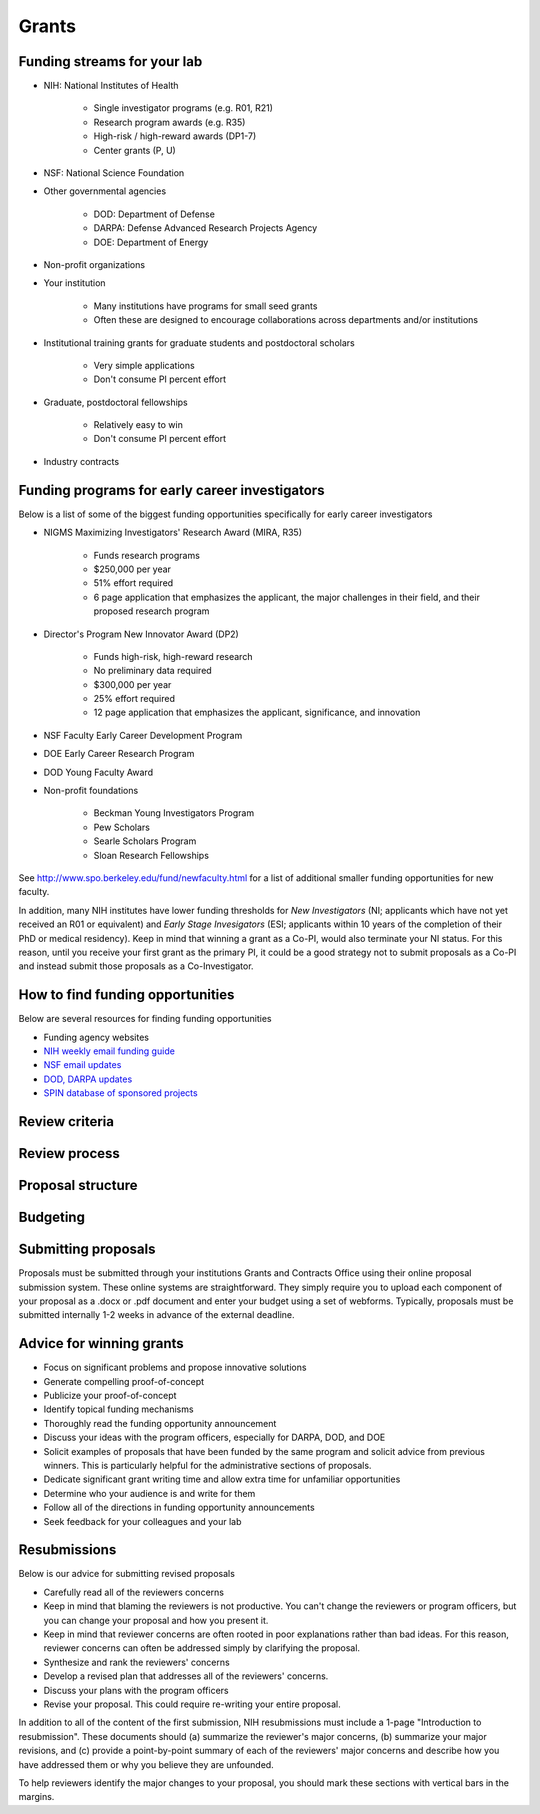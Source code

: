 Grants
======

Funding streams for your lab
----------------------------
* NIH: National Institutes of Health

    * Single investigator programs (e.g. R01, R21)
    * Research program awards (e.g. R35)
    * High-risk / high-reward awards (DP1-7)
    * Center grants (P, U)

* NSF: National Science Foundation
* Other governmental agencies

    * DOD: Department of Defense
    * DARPA: Defense Advanced Research Projects Agency
    * DOE: Department of Energy

* Non-profit organizations
* Your institution

    * Many institutions have programs for small seed grants
    * Often these are designed to encourage collaborations across departments and/or institutions

* Institutional training grants for graduate students and postdoctoral scholars

    * Very simple applications
    * Don't consume PI percent effort

* Graduate, postdoctoral fellowships

    * Relatively easy to win
    * Don't consume PI percent effort

* Industry contracts


Funding programs for early career investigators
-----------------------------------------------
Below is a list of some of the biggest funding opportunities specifically for early career investigators

* NIGMS Maximizing Investigators' Research Award (MIRA, R35)

    * Funds research programs
    * $250,000 per year
    * 51% effort required
    * 6 page application that emphasizes the applicant, the major challenges in their field, and their proposed research program

* Director's Program New Innovator Award (DP2)

    * Funds high-risk, high-reward research
    * No preliminary data required
    * $300,000 per year
    * 25% effort required
    * 12 page application that emphasizes the applicant, significance, and innovation

* NSF Faculty Early Career Development Program
* DOE Early Career Research Program
* DOD Young Faculty Award
* Non-profit foundations

    * Beckman Young Investigators Program
    * Pew Scholars
    * Searle Scholars Program
    * Sloan Research Fellowships

See `http://www.spo.berkeley.edu/fund/newfaculty.html <http://www.spo.berkeley.edu/fund/newfaculty.html>`_ for a list of additional smaller funding opportunities for new faculty.

In addition, many NIH institutes have lower funding thresholds for `New Investigators` (NI; applicants which have not yet received an R01 or equivalent) and `Early Stage Invesigators` (ESI; applicants within 10 years of the completion of their PhD or medical residency). Keep in mind that winning a grant as a Co-PI, would also terminate your NI status. For this reason, until you receive your first grant as the primary PI, it could be a good strategy not to submit proposals as a Co-PI and instead submit those proposals as a Co-Investigator.


How to find funding opportunities
---------------------------------
Below are several resources for finding funding opportunities

* Funding agency websites
* `NIH weekly email funding guide <https://grants.nih.gov/grants/guide/listserv.htm>`_
* `NSF email updates <https://www.nsf.gov/funding/index.jsp>`_
* `DOD, DARPA updates <https://www.fbo.gov>`_
* `SPIN database of sponsored projects <https://spin.infoedglobal.com>`_


Review criteria
---------------


Review process
--------------


Proposal structure
------------------


Budgeting
---------


Submitting proposals
--------------------
Proposals must be submitted through your institutions Grants and Contracts Office using their online proposal submission system. These online systems are straightforward. They simply require you to upload each component of your proposal as a .docx or .pdf document and enter your budget using a set of webforms. Typically, proposals must be submitted internally 1-2 weeks in advance of the external deadline.


Advice for winning grants
-------------------------
* Focus on significant problems and propose innovative solutions
* Generate compelling proof-of-concept
* Publicize your proof-of-concept
* Identify topical funding mechanisms
* Thoroughly read the funding opportunity announcement
* Discuss your ideas with the program officers, especially for DARPA, DOD, and DOE
* Solicit examples of proposals that have been funded by the same program and solicit advice from previous winners. This is particularly helpful for the administrative sections of proposals.
* Dedicate significant grant writing time and allow extra time for unfamiliar opportunities
* Determine who your audience is and write for them
* Follow all of the directions in funding opportunity announcements
* Seek feedback for your colleagues and your lab


Resubmissions
-------------
Below is our advice for submitting revised proposals

* Carefully read all of the reviewers concerns
* Keep in mind that blaming the reviewers is not productive. You can't change the reviewers or program officers, but you can change your proposal and how you present it.
* Keep in mind that reviewer concerns are often rooted in poor explanations rather than bad ideas. For this reason, reviewer concerns can often be addressed simply by clarifying the proposal.
* Synthesize and rank the reviewers' concerns
* Develop a revised plan that addresses all of the reviewers' concerns.
* Discuss your plans with the program officers
* Revise your proposal. This could require re-writing your entire proposal.

In addition to all of the content of the first submission, NIH resubmissions must include a 1-page "Introduction to resubmission". These documents should (a) summarize the reviewer's major concerns, (b) summarize your major revisions, and (c) provide a point-by-point summary of each of the reviewers' major concerns and describe how you have addressed them or why you believe they are unfounded.

To help reviewers identify the major changes to your proposal, you should mark these sections with vertical bars in the margins.
